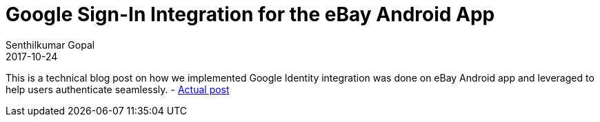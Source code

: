 = Google Sign-In Integration for the eBay Android App
Senthilkumar Gopal
2017-10-24
:jbake-type: post
:jbake-tags: security,authentication,android,identity
:jbake-status: published
:external: true
:link: http://www.ebaytechblog.com/2017/10/24/google-sign-in-integration-for-the-ebay-android-app/
:summary: A technical blog post on how Google Identity integration was done on eBay Android app and leveraged to help users authenticate seamlessly.

This is a technical blog post on how we implemented Google Identity integration was done on eBay Android app and leveraged to help users authenticate seamlessly. - http://www.ebaytechblog.com/2017/10/24/google-sign-in-integration-for-the-ebay-android-app/[Actual post]
